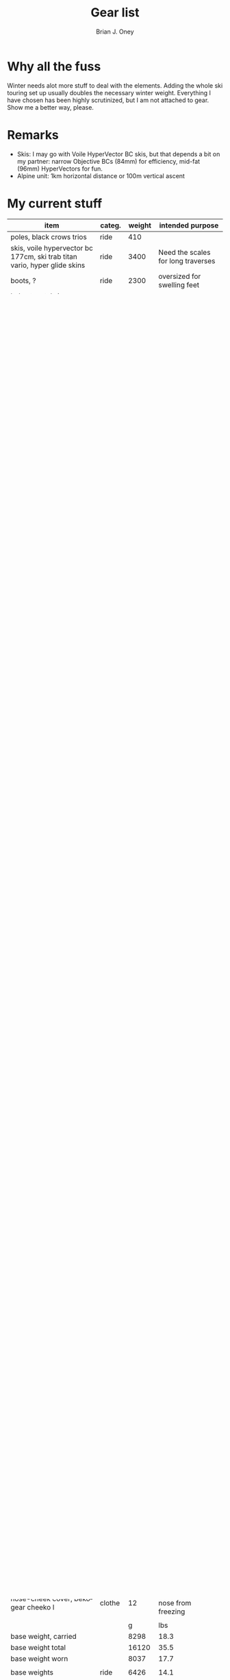 #+TITLE: Gear list
#+AUTHOR: Brian J. Oney
#+TAGS: wintercdt
#+LANGUAGE: en

* Why all the fuss
Winter needs alot more stuff to deal with the elements. Adding the whole ski
touring set up usually doubles the necessary winter weight. Everything I have
chosen has been highly scrutinized, but I am not attached to gear. Show me a
better way, please.

* Remarks
- Skis: I may go with Voile HyperVector BC skis, but that depends a bit on my partner: narrow Objective BCs (84mm) for efficiency, mid-fat (96mm) HyperVectors for fun.
- Alpine unit: 1km horizontal distance or 100m vertical ascent

* My current stuff
| item                                                                      | categ.  |   weight | intended purpose                                           |
|---------------------------------------------------------------------------+---------+----------+------------------------------------------------------------|
| poles, black crows trios                                                  | ride    |      410 |                                                            |
| skis, voile hypervector bc 177cm, ski trab titan vario, hyper glide skins | ride    |     3400 | Need the scales for long traverses                         |
| boots, ?                                                                  | ride    |     2300 | oversized for swelling feet                                |
| helmet, petzl sirocco helmet                                              | ride    |      166 | good enough                                                |
| beacon, pieps micro BT button                                             | ride    |      150 | light and simple                                           |
| bag, timmermade winter wren fetal, false bottom, no zipper, -30°c         | sleep   |      988 | ingenious design                                           |
| pad, neoair xtherm rw, w/ bag+repair kit                                  | sleep   |      580 | light, warm, and packable                                  |
| balaclava, timmermade, down, -24°c                                        | sleep   |       73 |                                                            |
| pad, thermarest z-seat                                                    | sleep   |       61 |                                                            |
| pillow, sea-to-summit aeros ul                                            | sleep   |       56 |                                                            |
| quilt, gramxpert elite, wide-long, apex 67, 10°c                          | sleep   |      337 | winter overbag, add 10°C warmth                            |
| guy lines cordage, hmg, 80’                                               | shelter |       53 | handy                                                      |
| tarp, cuben dcf poncho, mld, 4x9                                          | shelter |      146 | doubles as snowcave entrance cover, triples as groundcloth |
| tent, hmg ultamid 2                                                       | shelter |      524 | nice 2-person tent                                         |
| fuel, 450g canister, empty                                                | nourish |      200 | dead weight                                                |
| stove system, msr reactor 1.7L w/ bowl                                    | nourish |      548 | bowl with water keeps canister warm                        |
| lighter, bic, disposable                                                  | nourish |       22 |                                                            |
| bottle, nalgene canteen 2l, foldable                                      | nourish |       64 | melt water between back and backpack                       |
| bottle, nalgene hdpe 1000ml                                               | nourish |      108 | Cold-soaking pot, water bottle                             |
| spoon, long-handle, toaks                                                 | nourish |       15 | Squarish head serves as pot scraper                        |
| firesteel, friendly swede                                                 | nourish |       49 | dependable                                                 |
| backpack, hmg ice pack 4400, w/o belt                                     | pack    |      955 |                                                            |
| zipper bag, hmg                                                           | pack    |       42 |                                                            |
| zipper bag, hmg                                                           | pack    |       42 |                                                            |
| hip belt, hmg w/ pockets                                                  | pack    |      194 |                                                            |
| stuff sack, hmg roll-top, l                                               | pack    |       46 | perfect for -30°c sleeping bag                             |
| shoulder pocket, hmg                                                      | pack    |       42 | great for sony phone and mini pepper spray                 |
| bottle holder, gramxpert, l                                               | pack    |       19 | just big enough for 1l nalgene                             |
| sun stick, la roche-posay anthelios 50+                                   | misc    |       28 |                                                            |
| repair kit, seamgrip, tape, thread+needle                                 | misc    |       66 |                                                            |
| watch, casio protrek, prw-60t                                             | misc    |       67 | Solar, compass, altimeter, thermometer                     |
| ice axe, petzl gully                                                      | misc    |      289 | break ice, hammer handy                                    |
| shovel, arva plume                                                        | misc    |      380 | lightweight, capable and simple                            |
| probe, ortovox carbon                                                     | misc    |      188 |                                                            |
| goggles, julbo aerospace, band replaced with elastic cord                 | misc    |      151 | full backup of sunglasses                                  |
| first aid, leukotape, bandages, pain pills                                | misc    |       59 |                                                            |
| compass                                                                   | misc    |       77 |                                                            |
| straps, g3, 2                                                             | misc    |       48 |                                                            |
| satellite transceiver, inreach mini                                       | misc    |      100 |                                                            |
| multitool, leatherman squirt ps4                                          | misc    |       57 | works for nails, needs proper bit holder                   |
| cordage, 5mm, 1m, for prusik etc.                                         | misc    |       37 |                                                            |
| power bank, NB10000 10000mah                                              | misc    |      153 |                                                            |
| bits full, multitool, torx, philips, flathead                             | misc    |       46 |                                                            |
| headlamp, petzl bindi                                                     | misc    |       34 |                                                            |
| bits full, multitool, torx, philips, flathead                             | misc    |       46 |                                                            |
| sunscreen 50spf                                                           | misc    |       70 |                                                            |
| smartphone, sony xperia 10 iii, with casing                               | misc    |      209 | long battery life, good camera                             |
| charger, microusb + usb-c adapter                                         | misc    |       34 |                                                            |
| bear spray, walther pro secur 225ml                                       | misc    |      297 |                                                            |
| windshirt, zpacks ventum, l                                               | clothe  |       64 | back up jacket, warming layer                              |
| jacket, patagonia das light hoody, m                                      | clothe  |      326 |                                                            |
| pants, timmermade dcf                                                     | clothe  |       58 | vbl and rain pants, insulation layer, part of sleep system |
| jacket, timmermade dcf, m                                                 | clothe  |      102 | vbl and rain jacket, part of sleep system                  |
| pants, arc’teryx                                                          | clothe  |      518 |                                                            |
| jacket, timmermade sul 1.5, down                                          | clothe  |      213 | Warm outer, adds 6°c to sleep system                       |
| hat, patagonia duck bill trucker                                          | clothe  |       63 |                                                            |
| buff, patagonia, sun hat                                                  | clothe  |       39 | works nicely                                               |
| gloves, showa work, rubberized                                            | clothe  |       58 | sturdy, waterproof and non-breathable at fingers           |
| socks, freezer bags, 2-pair, 6L 31x46cm                                   | clothe  |       40 | VBL goes between thin socks                                |
| gloves, ee 2oz ap mitts, large                                            | clothe  |       45 | warm, quick-drying overglove, reinforced                   |
| shirt, long-sleeved patagonia capilene air crew, m                        | clothe  |      184 |                                                            |
| thermal underpants, icebreaker merino boot-length                         | clothe  |      118 |                                                            |
| socks, smartwool, ultrathin, black                                        | clothe  |       66 |                                                            |
| socks, smartwool, ultrathin, blue                                         | clothe  |       63 |                                                            |
| gloves, showa best 282 atlas temres insulated gloves                      | clothe  |      125 |                                                            |
| nose-cheek cover, bekogear cheeko l                                       | clothe  |       12 | works to keep the nose from freezing                       |
|                                                                           |         |          |                                                            |
|                                                                           |         |        g | lbs                                                        |
| base weight, carried                                                      |         |     8298 | 18.3                                                       |
| base weight total                                                         |         |    16120 | 35.5                                                       |
| base weight worn                                                          |         |     8037 | 17.7                                                       |
|                                                                           |         |          |                                                            |
| base weights                                                              | ride    |     6426 | 14.1                                                       |
|                                                                           | shelter |      723 | 1.6                                                        |
|                                                                           | sleep   |     2095 | 4.6                                                        |
|                                                                           | nourish |     1006 | 2.2                                                        |
|                                                                           | misc    |     2436 | 5.4                                                        |
|                                                                           | pack    |     1340 | 2.9                                                        |
|                                                                           | clothe  |     2094 | 4.6                                                        |
|                                                                           |         |          |                                                            |
| anticipated weights                                                       | #       |  g, each | note                                                       |
| gas per day, g                                                            | 50      |       50 | melt snow every day for 2 liters of boiled water           |
| food per day, kcal                                                        | 3200    |      800 | assuming 4kcal/g food                                      |
|                                                                           |         |          |                                                            |
|                                                                           |         |          |                                                            |
| section                                                                   | nights  | Cons., g | total starting carried weight, g                           |
|---------------------------------------------------------------------------+---------+----------+------------------------------------------------------------|
| 10 days, about 40 alpine units per day                                    | 10      |     8500 | 16798                                                      |
